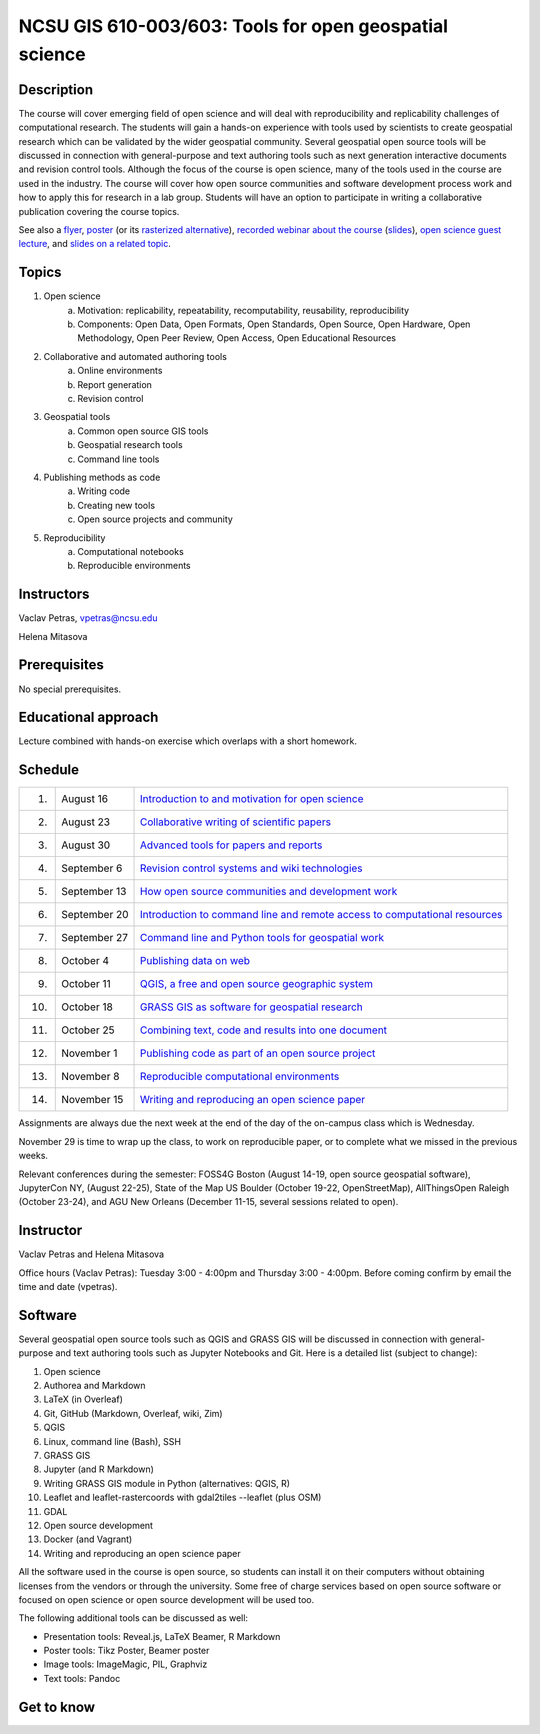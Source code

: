 NCSU GIS 610-003/603: Tools for open geospatial science
=======================================================

Description
-----------

The course will cover emerging field of open science and will deal with
reproducibility and replicability challenges of computational research.
The students will gain a hands-on experience with tools used by
scientists to create geospatial research which can be validated by the
wider geospatial community. Several geospatial open source tools will
be discussed in connection with general-purpose and text authoring
tools such as next generation interactive documents and revision
control tools. Although the focus of the course is open science, many
of the tools used in the course are used in the industry. The course
will cover how open source communities and software development process
work and how to apply this for research in a lab group. Students will
have an option to participate in writing a collaborative publication
covering the course topics.

See also a `flyer <img/flyer.pdf>`_,
`poster <resources/agu2017.pdf>`_
(or its `rasterized alternative <resources/agu2017_rasterized.pdf>`_),
`recorded webinar about the course <https://youtu.be/k1cq0cqTez4>`_
(`slides <lectures/geoforall2017.html>`_),
`open science guest lecture <lectures/open-science-for-grand-challanges.html>`_, and
`slides on a related topic <lectures/us-iale2017.html>`_.

Topics
------

1. Open science
    a. Motivation: replicability, repeatability, recomputability, reusability, reproducibility
    b. Components: Open Data, Open Formats, Open Standards, Open Source, Open Hardware, Open Methodology, Open Peer Review, Open Access, Open Educational Resources
2. Collaborative and automated authoring tools
    a. Online environments
    b. Report generation
    c. Revision control
3. Geospatial tools
    a. Common open source GIS tools
    b. Geospatial research tools
    c. Command line tools
4. Publishing methods as code
    a. Writing code
    b. Creating new tools
    c. Open source projects and community
5. Reproducibility
    a. Computational notebooks
    b. Reproducible environments

Instructors
-----------

Vaclav Petras, vpetras@ncsu.edu

Helena Mitasova

Prerequisites
-------------

No special prerequisites.

Educational approach
--------------------

Lecture combined with hands-on exercise which overlaps with a short homework.

Schedule
--------

=== ============ ===
 1. August 16    `Introduction to and motivation for open science <topics/open-science.html>`_
 2. August 23    `Collaborative writing of scientific papers <topics/collaborative-writing.html>`_
 3. August 30    `Advanced tools for papers and reports <topics/advanced-writing.html>`_
 4. September 6  `Revision control systems and wiki technologies <topics/revision-control.html>`_
 5. September 13 `How open source communities and development work <topics/open-source.html>`_
 6. September 20 `Introduction to command line and remote access to computational resources <topics/linux.html>`_
 7. September 27 `Command line and Python tools for geospatial work <topics/geospatial-command-line.html>`_
 8. October 4    `Publishing data on web <topics/data.html>`_
 9. October 11   `QGIS, a free and open source geographic system <topics/qgis.html>`_
10. October 18   `GRASS GIS as software for geospatial research <topics/grass.html>`_
11. October 25   `Combining text, code and results into one document <topics/notebooks.html>`_
12. November 1   `Publishing code as part of an open source project <topics/publishing-code.html>`_
13. November 8   `Reproducible computational environments <topics/environments.html>`_
14. November 15  `Writing and reproducing an open science paper <topics/paper.html>`_
=== ============ ===

Assignments are always due the next week at the end of the day
of the on-campus class which is Wednesday.

November 29 is time to wrap up the class, to work on reproducible paper,
or to complete what we missed in the previous weeks.

Relevant conferences during the semester:
FOSS4G Boston (August 14-19, open source geospatial software),
JupyterCon NY, (August 22-25),
State of the Map US Boulder (October 19-22, OpenStreetMap),
AllThingsOpen Raleigh (October 23-24), and
AGU New Orleans (December 11-15, several sessions related to open).

Instructor
----------

Vaclav Petras and Helena Mitasova

Office hours (Vaclav Petras):
Tuesday 3:00 - 4:00pm and Thursday 3:00 - 4:00pm.
Before coming confirm by email the time and date (vpetras).

Software
--------

Several geospatial open source tools such as QGIS and GRASS GIS
will be discussed in connection with general-purpose and text authoring
tools such as Jupyter Notebooks and Git. Here is a detailed list
(subject to change):

1. Open science
2. Authorea and Markdown
3. LaTeX (in Overleaf)
4. Git, GitHub (Markdown, Overleaf, wiki, Zim)
5. QGIS
6. Linux, command line (Bash), SSH
7. GRASS GIS
8. Jupyter (and R Markdown)
9. Writing GRASS GIS module in Python (alternatives: QGIS, R)
10. Leaflet and leaflet-rastercoords with gdal2tiles --leaflet (plus OSM)
11. GDAL
12. Open source development
13. Docker (and Vagrant)
14. Writing and reproducing an open science paper

All the software used in the course is open source, so students can
install it on their computers without obtaining licenses from the vendors
or through the university. Some free of charge services based on open
source software or focused on open science or open source development
will be used too.

The following additional tools can be discussed as well:

* Presentation tools: Reveal.js, LaTeX Beamer, R Markdown
* Poster tools: Tikz Poster, Beamer poster
* Image tools: ImageMagic, PIL, Graphviz
* Text tools: Pandoc

Get to know
-----------

.. image:: img/open_science.png
   :width: 50%
   :alt: open science (graphics)
   :align: right
